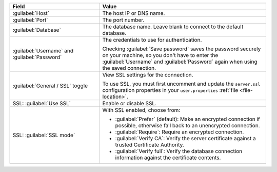 .. list-table::
   :header-rows: 1
   :widths: 35 65

   * - Field

     - Value

   * - :guilabel:`Host`

     - The host IP or DNS name.

   * - :guilabel:`Port`

     - The port number.

   * - :guilabel:`Database`

     - The database name. Leave blank to connect to the default database.

   * - :guilabel:`Username` and :guilabel:`Password`

     - The credentials to use for authentication.
     
       Checking :guilabel:`Save password` saves the password securely on 
       your machine, so you don't have to enter the :guilabel:`Username` and
       :guilabel:`Password` again when using the saved connection.

   * - :guilabel:`General / SSL` toggle

     - View SSL settings for the connection. 
     
       To use SSL, you must first uncomment and update the ``server.ssl``
       configuration properties in your ``user.properties`` :ref:`file <file-location>`.
     
   * - SSL: :guilabel:`Use SSL`
   
     - Enable or disable SSL.
       
   * - SSL: :guilabel:`SSL mode`
   
     - With SSL enabled, choose from:

       - :guilabel:`Prefer` (default): Make an encrypted connection if 
         possible, otherwise fall back to an unencrypted connection.
       
       - :guilabel:`Require`: Require an encrypted connection.

       - :guilabel:`Verify CA`: Verify the server certificate against a trusted
         Certificate Authority.

       - :guilabel:`Verify full`: Verify the database connection
         information against the certificate contents.